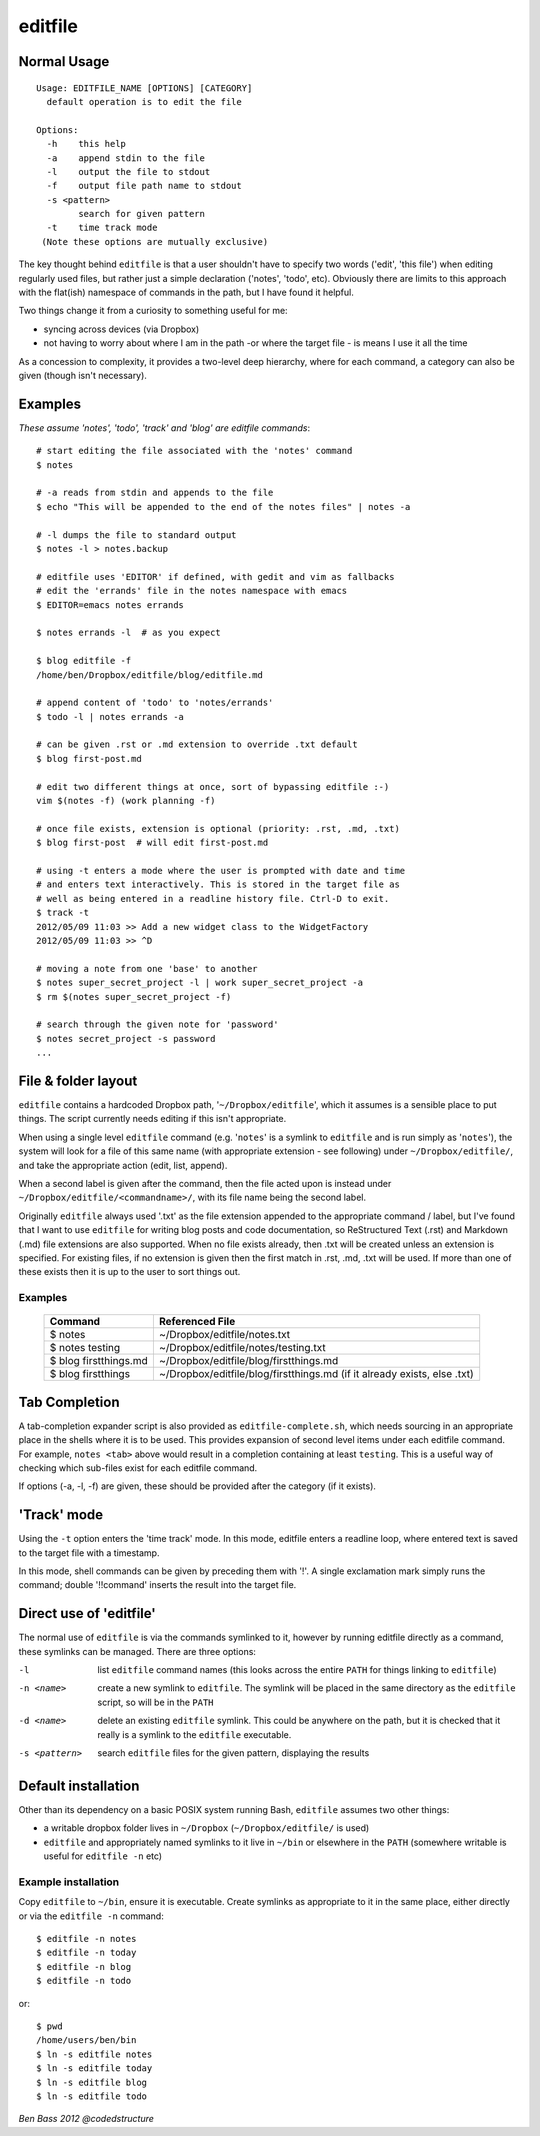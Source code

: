 ========
editfile
========

Normal Usage
------------

::

    Usage: EDITFILE_NAME [OPTIONS] [CATEGORY]
      default operation is to edit the file

    Options:
      -h    this help
      -a    append stdin to the file
      -l    output the file to stdout
      -f    output file path name to stdout
      -s <pattern>
            search for given pattern
      -t    time track mode
     (Note these options are mutually exclusive)

The key thought behind ``editfile`` is that a user shouldn't have to specify two
words ('edit', 'this file') when editing regularly used files, but rather just
a simple declaration ('notes', 'todo', etc). Obviously there are limits to this
approach with the flat(ish) namespace of commands in the path, but I have found
it helpful.

Two things change it from a curiosity to something useful for me:

- syncing across devices (via Dropbox)
- not having to worry about where I am in the path -or where the target file -
  is means I use it all the time

As a concession to complexity, it provides a two-level deep hierarchy, where for
each command, a category can also be given (though isn't necessary).

Examples
--------

*These assume 'notes', 'todo', 'track' and 'blog' are editfile commands*::

    # start editing the file associated with the 'notes' command
    $ notes

    # -a reads from stdin and appends to the file
    $ echo "This will be appended to the end of the notes files" | notes -a

    # -l dumps the file to standard output
    $ notes -l > notes.backup

    # editfile uses 'EDITOR' if defined, with gedit and vim as fallbacks
    # edit the 'errands' file in the notes namespace with emacs
    $ EDITOR=emacs notes errands

    $ notes errands -l  # as you expect

    $ blog editfile -f
    /home/ben/Dropbox/editfile/blog/editfile.md

    # append content of 'todo' to 'notes/errands'
    $ todo -l | notes errands -a

    # can be given .rst or .md extension to override .txt default
    $ blog first-post.md

    # edit two different things at once, sort of bypassing editfile :-)
    vim $(notes -f) (work planning -f)

    # once file exists, extension is optional (priority: .rst, .md, .txt)
    $ blog first-post  # will edit first-post.md

    # using -t enters a mode where the user is prompted with date and time
    # and enters text interactively. This is stored in the target file as
    # well as being entered in a readline history file. Ctrl-D to exit.
    $ track -t
    2012/05/09 11:03 >> Add a new widget class to the WidgetFactory
    2012/05/09 11:03 >> ^D

    # moving a note from one 'base' to another
    $ notes super_secret_project -l | work super_secret_project -a
    $ rm $(notes super_secret_project -f)

    # search through the given note for 'password'
    $ notes secret_project -s password
    ...

File & folder layout
--------------------

``editfile`` contains a hardcoded Dropbox path, '``~/Dropbox/editfile``', which
it assumes is a sensible place to put things. The script currently needs editing
if this isn't appropriate.

When using a single level ``editfile`` command (e.g. '``notes``' is a symlink to
``editfile`` and is run simply as '``notes``'), the system will look for a file
of this same name (with appropriate extension - see following) under
``~/Dropbox/editfile/``, and take the appropriate action (edit, list, append).

When a second label is given after the command, then the file acted upon
is instead under ``~/Dropbox/editfile/<commandname>/``, with its file name
being the second label.

Originally ``editfile`` always used '.txt' as the file extension appended to the
appropriate command / label, but I've found that I want to use ``editfile`` for
writing blog posts and code documentation, so ReStructured Text (.rst) and
Markdown (.md) file extensions are also supported. When no file exists already,
then .txt will be created unless an extension is specified. For existing files,
if no extension is given then the first match in .rst, .md, .txt will be used.
If more than one of these exists then it is up to the user to sort things out.

Examples
~~~~~~~~

    =====================  ===============
    Command                Referenced File
    =====================  ===============
    $ notes                ~/Dropbox/editfile/notes.txt
    $ notes testing        ~/Dropbox/editfile/notes/testing.txt
    $ blog firstthings.md  ~/Dropbox/editfile/blog/firstthings.md
    $ blog firstthings     ~/Dropbox/editfile/blog/firstthings.md (if it already exists, else .txt)
    =====================  ===============


Tab Completion
--------------

A tab-completion expander script is also provided as ``editfile-complete.sh``,
which needs sourcing in an appropriate place in the shells where it is to be
used. This provides expansion of second level items under each editfile command.
For example, ``notes <tab>`` above would result in a completion containing at
least ``testing``. This is a useful way of checking which sub-files exist for
each editfile command.

If options (-a, -l, -f) are given, these should be provided after the category
(if it exists).

'Track' mode
------------

Using the ``-t`` option enters the 'time track' mode. In this mode, editfile
enters a readline loop, where entered text is saved to the target file with
a timestamp.

In this mode, shell commands can be given by preceding them with '!'. A single
exclamation mark simply runs the command; double '!!command' inserts the result
into the target file.

Direct use of 'editfile'
------------------------

The normal use of ``editfile`` is via the commands symlinked to it, however by
running editfile directly as a command, these symlinks can be managed. There
are three options:

-l
  list ``editfile`` command names (this looks across the entire ``PATH`` for
  things linking to ``editfile``)

-n <name>
  create a new symlink to ``editfile``. The symlink will be placed in the same
  directory as the ``editfile`` script, so will be in the ``PATH``

-d <name>
  delete an existing ``editfile`` symlink. This could be anywhere on the path,
  but it is checked that it really is a symlink to the ``editfile`` executable.

-s <pattern>
  search ``editfile`` files for the given pattern, displaying the results

Default installation
--------------------

Other than its dependency on a basic POSIX system running Bash, ``editfile``
assumes two other things:

- a writable dropbox folder lives in ``~/Dropbox`` (``~/Dropbox/editfile/`` is
  used)
- ``editfile`` and appropriately named symlinks to it live in ``~/bin`` or
  elsewhere in the ``PATH`` (somewhere writable is useful for ``editfile -n``
  etc)

Example installation
~~~~~~~~~~~~~~~~~~~~

Copy ``editfile`` to ``~/bin``, ensure it is executable. Create symlinks as
appropriate to it in the same place, either directly or via the ``editfile -n``
command::

    $ editfile -n notes
    $ editfile -n today
    $ editfile -n blog
    $ editfile -n todo

or::

    $ pwd
    /home/users/ben/bin
    $ ln -s editfile notes
    $ ln -s editfile today
    $ ln -s editfile blog
    $ ln -s editfile todo

*Ben Bass 2012 @codedstructure*
